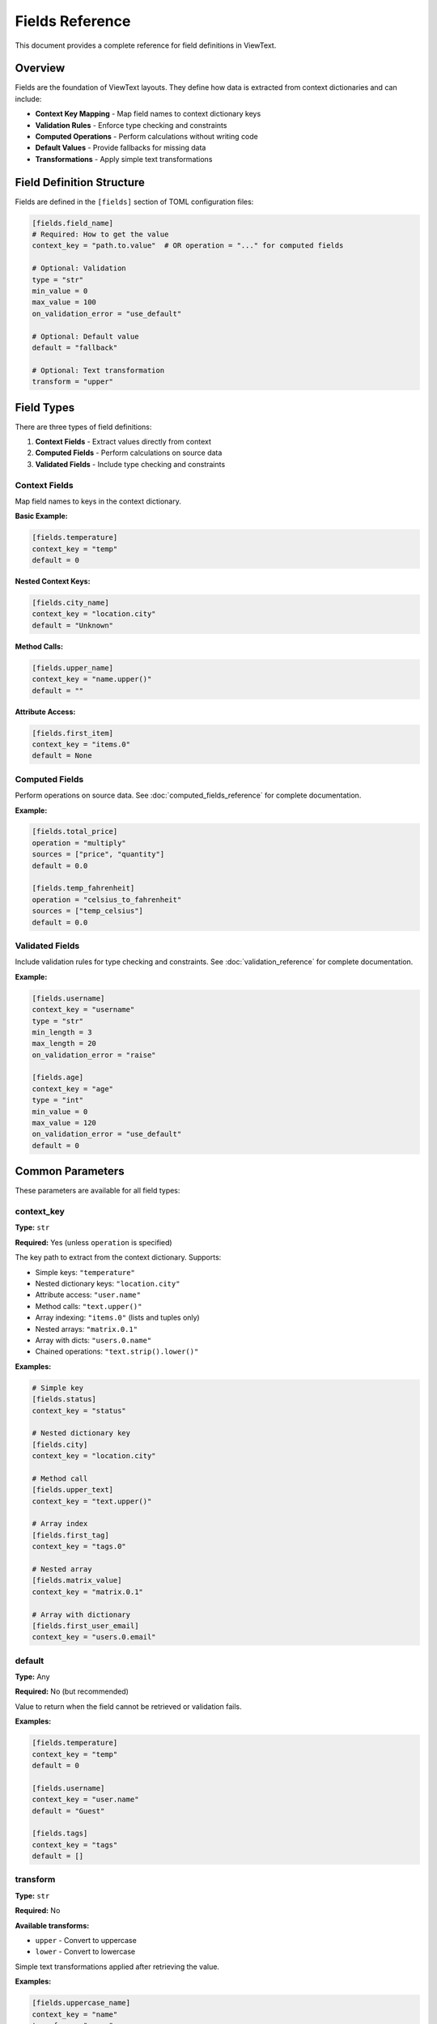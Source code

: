 Fields Reference
================

This document provides a complete reference for field definitions in ViewText.

Overview
--------

Fields are the foundation of ViewText layouts. They define how data is extracted from context dictionaries and can include:

- **Context Key Mapping** - Map field names to context dictionary keys
- **Validation Rules** - Enforce type checking and constraints
- **Computed Operations** - Perform calculations without writing code
- **Default Values** - Provide fallbacks for missing data
- **Transformations** - Apply simple text transformations

Field Definition Structure
--------------------------

Fields are defined in the ``[fields]`` section of TOML configuration files:

.. code-block:: toml

    [fields.field_name]
    # Required: How to get the value
    context_key = "path.to.value"  # OR operation = "..." for computed fields

    # Optional: Validation
    type = "str"
    min_value = 0
    max_value = 100
    on_validation_error = "use_default"

    # Optional: Default value
    default = "fallback"

    # Optional: Text transformation
    transform = "upper"

Field Types
-----------

There are three types of field definitions:

1. **Context Fields** - Extract values directly from context
2. **Computed Fields** - Perform calculations on source data
3. **Validated Fields** - Include type checking and constraints

Context Fields
~~~~~~~~~~~~~~

Map field names to keys in the context dictionary.

**Basic Example:**

.. code-block:: toml

    [fields.temperature]
    context_key = "temp"
    default = 0

**Nested Context Keys:**

.. code-block:: toml

    [fields.city_name]
    context_key = "location.city"
    default = "Unknown"

**Method Calls:**

.. code-block:: toml

    [fields.upper_name]
    context_key = "name.upper()"
    default = ""

**Attribute Access:**

.. code-block:: toml

    [fields.first_item]
    context_key = "items.0"
    default = None

Computed Fields
~~~~~~~~~~~~~~~

Perform operations on source data. See :doc:`computed_fields_reference` for complete documentation.

**Example:**

.. code-block:: toml

    [fields.total_price]
    operation = "multiply"
    sources = ["price", "quantity"]
    default = 0.0

    [fields.temp_fahrenheit]
    operation = "celsius_to_fahrenheit"
    sources = ["temp_celsius"]
    default = 0.0

Validated Fields
~~~~~~~~~~~~~~~~

Include validation rules for type checking and constraints. See :doc:`validation_reference` for complete documentation.

**Example:**

.. code-block:: toml

    [fields.username]
    context_key = "username"
    type = "str"
    min_length = 3
    max_length = 20
    on_validation_error = "raise"

    [fields.age]
    context_key = "age"
    type = "int"
    min_value = 0
    max_value = 120
    on_validation_error = "use_default"
    default = 0

Common Parameters
-----------------

These parameters are available for all field types:

context_key
~~~~~~~~~~~

**Type:** ``str``

**Required:** Yes (unless ``operation`` is specified)

The key path to extract from the context dictionary. Supports:

- Simple keys: ``"temperature"``
- Nested dictionary keys: ``"location.city"``
- Attribute access: ``"user.name"``
- Method calls: ``"text.upper()"``
- Array indexing: ``"items.0"`` (lists and tuples only)
- Nested arrays: ``"matrix.0.1"``
- Array with dicts: ``"users.0.name"``
- Chained operations: ``"text.strip().lower()"``

**Examples:**

.. code-block:: toml

    # Simple key
    [fields.status]
    context_key = "status"

    # Nested dictionary key
    [fields.city]
    context_key = "location.city"

    # Method call
    [fields.upper_text]
    context_key = "text.upper()"

    # Array index
    [fields.first_tag]
    context_key = "tags.0"

    # Nested array
    [fields.matrix_value]
    context_key = "matrix.0.1"

    # Array with dictionary
    [fields.first_user_email]
    context_key = "users.0.email"

default
~~~~~~~

**Type:** Any

**Required:** No (but recommended)

Value to return when the field cannot be retrieved or validation fails.

**Examples:**

.. code-block:: toml

    [fields.temperature]
    context_key = "temp"
    default = 0

    [fields.username]
    context_key = "user.name"
    default = "Guest"

    [fields.tags]
    context_key = "tags"
    default = []

transform
~~~~~~~~~

**Type:** ``str``

**Required:** No

**Available transforms:**

- ``upper`` - Convert to uppercase
- ``lower`` - Convert to lowercase

Simple text transformations applied after retrieving the value.

**Examples:**

.. code-block:: toml

    [fields.uppercase_name]
    context_key = "name"
    transform = "upper"
    default = ""

    [fields.lowercase_email]
    context_key = "email"
    transform = "lower"
    default = ""

Validation Parameters
---------------------

See :doc:`validation_reference` for complete validation documentation.

type
~~~~

**Type:** ``str``

**Valid values:** ``str``, ``int``, ``float``, ``bool``, ``list``, ``dict``, ``any``

Specifies the expected data type.

**Example:**

.. code-block:: toml

    [fields.age]
    context_key = "age"
    type = "int"
    default = 0

on_validation_error
~~~~~~~~~~~~~~~~~~~

**Type:** ``str``

**Valid values:** ``use_default``, ``raise``, ``skip``, ``coerce``

**Default:** ``use_default``

Controls behavior when validation fails.

**Example:**

.. code-block:: toml

    [fields.username]
    context_key = "username"
    type = "str"
    on_validation_error = "raise"

Numeric Constraints
~~~~~~~~~~~~~~~~~~~

min_value
^^^^^^^^^

**Type:** ``float``

**Applies to:** ``int``, ``float``

Minimum allowed value (inclusive).

**Example:**

.. code-block:: toml

    [fields.age]
    type = "int"
    min_value = 0
    default = 0

max_value
^^^^^^^^^

**Type:** ``float``

**Applies to:** ``int``, ``float``

Maximum allowed value (inclusive).

**Example:**

.. code-block:: toml

    [fields.percentage]
    type = "float"
    max_value = 100.0
    default = 0.0

String Constraints
~~~~~~~~~~~~~~~~~~

min_length
^^^^^^^^^^

**Type:** ``int``

**Applies to:** ``str``

Minimum string length.

**Example:**

.. code-block:: toml

    [fields.username]
    type = "str"
    min_length = 3
    default = "guest"

max_length
^^^^^^^^^^

**Type:** ``int``

**Applies to:** ``str``

Maximum string length.

**Example:**

.. code-block:: toml

    [fields.bio]
    type = "str"
    max_length = 200
    default = ""

pattern
^^^^^^^

**Type:** ``str`` (regex)

**Applies to:** ``str``

Regular expression pattern for validation.

**Example:**

.. code-block:: toml

    [fields.email]
    type = "str"
    pattern = "^[a-zA-Z0-9._%+-]+@[a-zA-Z0-9.-]+\\.[a-zA-Z]{2,}$"
    on_validation_error = "skip"

Enumeration Constraints
~~~~~~~~~~~~~~~~~~~~~~~

allowed_values
^^^^^^^^^^^^^^

**Type:** ``list``

**Applies to:** All types

List of allowed values.

**Example:**

.. code-block:: toml

    [fields.status]
    type = "str"
    allowed_values = ["active", "pending", "inactive"]
    default = "pending"

List Constraints
~~~~~~~~~~~~~~~~

min_items
^^^^^^^^^

**Type:** ``int``

**Applies to:** ``list``

Minimum number of items.

**Example:**

.. code-block:: toml

    [fields.tags]
    type = "list"
    min_items = 1
    default = ["general"]

max_items
^^^^^^^^^

**Type:** ``int``

**Applies to:** ``list``

Maximum number of items.

**Example:**

.. code-block:: toml

    [fields.tags]
    type = "list"
    max_items = 5
    default = []

Computed Field Parameters
-------------------------

See :doc:`computed_fields_reference` for complete documentation.

operation
~~~~~~~~~

**Type:** ``str``

**Required:** Yes (for computed fields)

The operation to perform. Available operations:

**Temperature:**
- ``celsius_to_fahrenheit``
- ``fahrenheit_to_celsius``

**Arithmetic:**
- ``add``, ``subtract``, ``multiply``, ``divide``, ``modulo``

**Aggregate:**
- ``average``, ``min``, ``max``

**Mathematical:**
- ``abs``, ``round``, ``ceil``, ``floor``, ``linear_transform``

**String:**
- ``concat``, ``split``, ``substring``

**Conditional:**
- ``conditional``

**Formatting:**
- ``format_number``

sources
~~~~~~~

**Type:** ``list[str]``

**Required:** Yes (for most computed operations)

List of source field names to use as inputs.

**Example:**

.. code-block:: toml

    [fields.total]
    operation = "add"
    sources = ["price", "tax", "shipping"]
    default = 0.0

Operation-Specific Parameters
~~~~~~~~~~~~~~~~~~~~~~~~~~~~~~

Different operations support additional parameters:

**linear_transform:**

.. code-block:: toml

    [fields.scaled]
    operation = "linear_transform"
    sources = ["value"]
    multiply = 2
    divide = 3
    add = 10
    default = 0.0

**concat:**

.. code-block:: toml

    [fields.full_name]
    operation = "concat"
    sources = ["first_name", "last_name"]
    separator = " "
    prefix = "Mr. "
    suffix = ", Esq."
    skip_empty = true
    default = ""

**split:**

.. code-block:: toml

    [fields.domain]
    operation = "split"
    sources = ["email"]
    separator = "@"
    index = 1
    default = ""

**substring:**

.. code-block:: toml

    [fields.year]
    operation = "substring"
    sources = ["date"]
    start = 0
    end = 4
    default = ""

**conditional:**

.. code-block:: toml

    [fields.price_display]
    operation = "conditional"
    condition = { field = "currency", equals = "USD" }
    if_true = "$~amount~"
    if_false = "~amount~ ~currency~"
    default = ""

**format_number:**

.. code-block:: toml

    [fields.formatted_price]
    operation = "format_number"
    sources = ["price"]
    thousands_sep = ","
    decimal_sep = "."
    decimals_param = 2
    default = "0.00"

Context Key Resolution
----------------------

ViewText supports flexible context key resolution:

Simple Keys
~~~~~~~~~~~

.. code-block:: toml

    [fields.name]
    context_key = "name"

**Context:**

.. code-block:: python

    {"name": "Alice"}

**Result:** ``"Alice"``

Nested Keys
~~~~~~~~~~~

Use dot notation for nested dictionaries:

.. code-block:: toml

    [fields.city]
    context_key = "location.city"

**Context:**

.. code-block:: python

    {"location": {"city": "San Francisco", "state": "CA"}}

**Result:** ``"San Francisco"``

Method Calls
~~~~~~~~~~~~

Call methods on context values:

.. code-block:: toml

    [fields.upper_name]
    context_key = "name.upper()"

**Context:**

.. code-block:: python

    {"name": "alice"}

**Result:** ``"ALICE"``

**With Arguments:**

.. code-block:: toml

    [fields.formatted]
    context_key = "text.replace('foo', 'bar')"

Attribute Access
~~~~~~~~~~~~~~~~

Access object attributes:

.. code-block:: toml

    [fields.length]
    context_key = "items.__len__()"

**Context:**

.. code-block:: python

    {"items": [1, 2, 3, 4, 5]}

**Result:** ``5``

Array Indexing
~~~~~~~~~~~~~~

Access list and tuple items by numeric index using dot notation:

.. code-block:: toml

    [fields.first_tag]
    context_key = "tags.0"

**Context:**

.. code-block:: python

    {"tags": ["python", "viewtext", "cli"]}

**Result:** ``"python"``

**Nested array access:**

You can access nested arrays by chaining numeric indices:

.. code-block:: toml

    [fields.matrix_value]
    context_key = "matrix.0.1"

**Context:**

.. code-block:: python

    {"matrix": [[1, 2, 3], [4, 5, 6], [7, 8, 9]]}

**Result:** ``2``

**Array with dictionary elements:**

Combine array indexing with dictionary key access:

.. code-block:: toml

    [fields.first_user_name]
    context_key = "users.0.name"

**Context:**

.. code-block:: python

    {
        "users": [
            {"name": "Alice", "age": 30},
            {"name": "Bob", "age": 25}
        ]
    }

**Result:** ``"Alice"``

**Complex nested structures:**

Access deeply nested data structures:

.. code-block:: toml

    [fields.median_fee]
    context_key = "mempool_blocks.0.fees.median"

**Context:**

.. code-block:: python

    {
        "mempool_blocks": [
            {"fees": {"median": 0.75, "average": 0.82}},
            {"fees": {"median": 0.69, "average": 0.71}}
        ]
    }

**Result:** ``0.75``

.. note::

   - Array indexing only works with ``list`` and ``tuple`` types
   - Out of bounds indices return the field's default value
   - String indexing is not supported (e.g., ``"text.0"`` will return default)
   - Numeric indices must be non-negative integers (negative indexing not currently supported)

Chained Operations
~~~~~~~~~~~~~~~~~~

Chain multiple operations:

.. code-block:: toml

    [fields.clean_text]
    context_key = "text.strip().lower()"

**Context:**

.. code-block:: python

    {"text": "  HELLO WORLD  "}

**Result:** ``"hello world"``

Complete Examples
-----------------

Simple Weather Display
~~~~~~~~~~~~~~~~~~~~~~

.. code-block:: toml

    [fields.temperature]
    context_key = "temp"
    type = "float"
    default = 0.0

    [fields.city]
    context_key = "city"
    type = "str"
    default = "Unknown"

    [fields.humidity]
    context_key = "humidity"
    type = "int"
    min_value = 0
    max_value = 100
    default = 0

User Profile
~~~~~~~~~~~~

.. code-block:: toml

    [fields.username]
    context_key = "username"
    type = "str"
    min_length = 3
    max_length = 20
    pattern = "^[a-zA-Z0-9_]+$"
    on_validation_error = "raise"

    [fields.email]
    context_key = "email"
    type = "str"
    pattern = "^[a-zA-Z0-9._%+-]+@[a-zA-Z0-9.-]+\\.[a-zA-Z]{2,}$"
    on_validation_error = "skip"

    [fields.age]
    context_key = "age"
    type = "int"
    min_value = 13
    max_value = 120
    on_validation_error = "use_default"
    default = 0

    [fields.membership]
    context_key = "membership"
    type = "str"
    allowed_values = ["free", "premium", "enterprise"]
    on_validation_error = "use_default"
    default = "free"

    [fields.display_name]
    operation = "concat"
    sources = ["first_name", "last_name"]
    separator = " "
    default = "Anonymous"

E-commerce Product
~~~~~~~~~~~~~~~~~~

.. code-block:: toml

    [fields.product_name]
    context_key = "name"
    type = "str"
    max_length = 100
    default = ""

    [fields.price]
    context_key = "price"
    type = "float"
    min_value = 0.0
    on_validation_error = "use_default"
    default = 0.0

    [fields.quantity]
    context_key = "quantity"
    type = "int"
    min_value = 1
    on_validation_error = "use_default"
    default = 1

    [fields.line_total]
    operation = "multiply"
    sources = ["price", "quantity"]
    default = 0.0

    [fields.sale_price]
    operation = "linear_transform"
    sources = ["price"]
    multiply = 0.85
    default = 0.0

    [fields.formatted_price]
    operation = "format_number"
    sources = ["price"]
    thousands_sep = ","
    decimal_sep = "."
    decimals_param = 2
    default = "0.00"

Best Practices
--------------

1. **Always provide default values**

   .. code-block:: toml

       [fields.optional_field]
       context_key = "optional"
       default = ""  # Always specify a default

2. **Use validation for critical fields**

   .. code-block:: toml

       [fields.user_id]
       context_key = "id"
       type = "int"
       on_validation_error = "raise"

3. **Choose appropriate error handling**

   - ``use_default`` for optional/display fields
   - ``raise`` for required fields
   - ``skip`` for truly optional fields
   - ``coerce`` for flexible input

4. **Use descriptive field names**

   .. code-block:: toml

       # Good
       [fields.temperature_fahrenheit]
       [fields.user_email_address]

       # Avoid
       [fields.temp]
       [fields.email]

5. **Combine validation with computed fields**

   .. code-block:: toml

       # Step 1: Validate input
       [fields.price_validated]
       context_key = "price"
       type = "float"
       min_value = 0.0
       on_validation_error = "use_default"
       default = 0.0

       # Step 2: Compute with validated value
       [fields.price_with_tax]
       operation = "linear_transform"
       sources = ["price_validated"]
       multiply = 1.08
       default = 0.0

6. **Test your field definitions**

   .. code-block:: bash

       # Test individual fields
       viewtext -c config.toml test field_name key=value

       # Validate configuration
       viewtext -c config.toml check

       # List all fields
       viewtext -c config.toml fields

7. **Document complex field logic**

   Use comments in your TOML:

   .. code-block:: toml

       # User age with strict validation
       # Must be between 13-120 for COPPA compliance
       [fields.user_age]
       context_key = "age"
       type = "int"
       min_value = 13
       max_value = 120
       on_validation_error = "raise"

Common Patterns
---------------

Graceful Fallbacks
~~~~~~~~~~~~~~~~~~

.. code-block:: toml

    [fields.display_name]
    operation = "conditional"
    condition = { field = "username", equals = "" }
    if_true = "Guest"
    if_false = "~username~"
    default = "Guest"

Optional Fields with Filtering
~~~~~~~~~~~~~~~~~~~~~~~~~~~~~~~

.. code-block:: toml

    [fields.optional_email]
    context_key = "email"
    type = "str"
    pattern = "^[a-zA-Z0-9._%+-]+@.*"
    on_validation_error = "skip"

Flexible Type Handling
~~~~~~~~~~~~~~~~~~~~~~~

.. code-block:: toml

    [fields.count]
    context_key = "count"
    type = "int"
    min_value = 0
    on_validation_error = "coerce"
    default = 0

Chaining Computed Fields
~~~~~~~~~~~~~~~~~~~~~~~~~

.. code-block:: toml

    # Step 1: Calculate subtotal
    [fields.subtotal]
    operation = "multiply"
    sources = ["price", "quantity"]
    default = 0.0

    # Step 2: Calculate tax
    [fields.tax]
    operation = "linear_transform"
    sources = ["subtotal"]
    multiply = 0.08
    default = 0.0

    # Step 3: Calculate total
    [fields.total]
    operation = "add"
    sources = ["subtotal", "tax"]
    default = 0.0

CLI Commands for Fields
-----------------------

List All Fields
~~~~~~~~~~~~~~~

.. code-block:: bash

    viewtext -c config.toml fields

Test a Field
~~~~~~~~~~~~

.. code-block:: bash

    viewtext -c config.toml test field_name key1=value1 key2=value2

Validate Configuration
~~~~~~~~~~~~~~~~~~~~~~

.. code-block:: bash

    viewtext -c config.toml check

See Also
--------

- :doc:`computed_fields_reference` - Computed field operations
- :doc:`validation_reference` - Field validation details
- :doc:`user_guide` - Using fields in layouts
- :doc:`formatters_reference` - Formatting field values for display
- ``examples/fields.toml`` - Example field configurations
- ``examples/validation_example.toml`` - Validation examples
- ``examples/computed_fields.toml`` - Computed field examples
